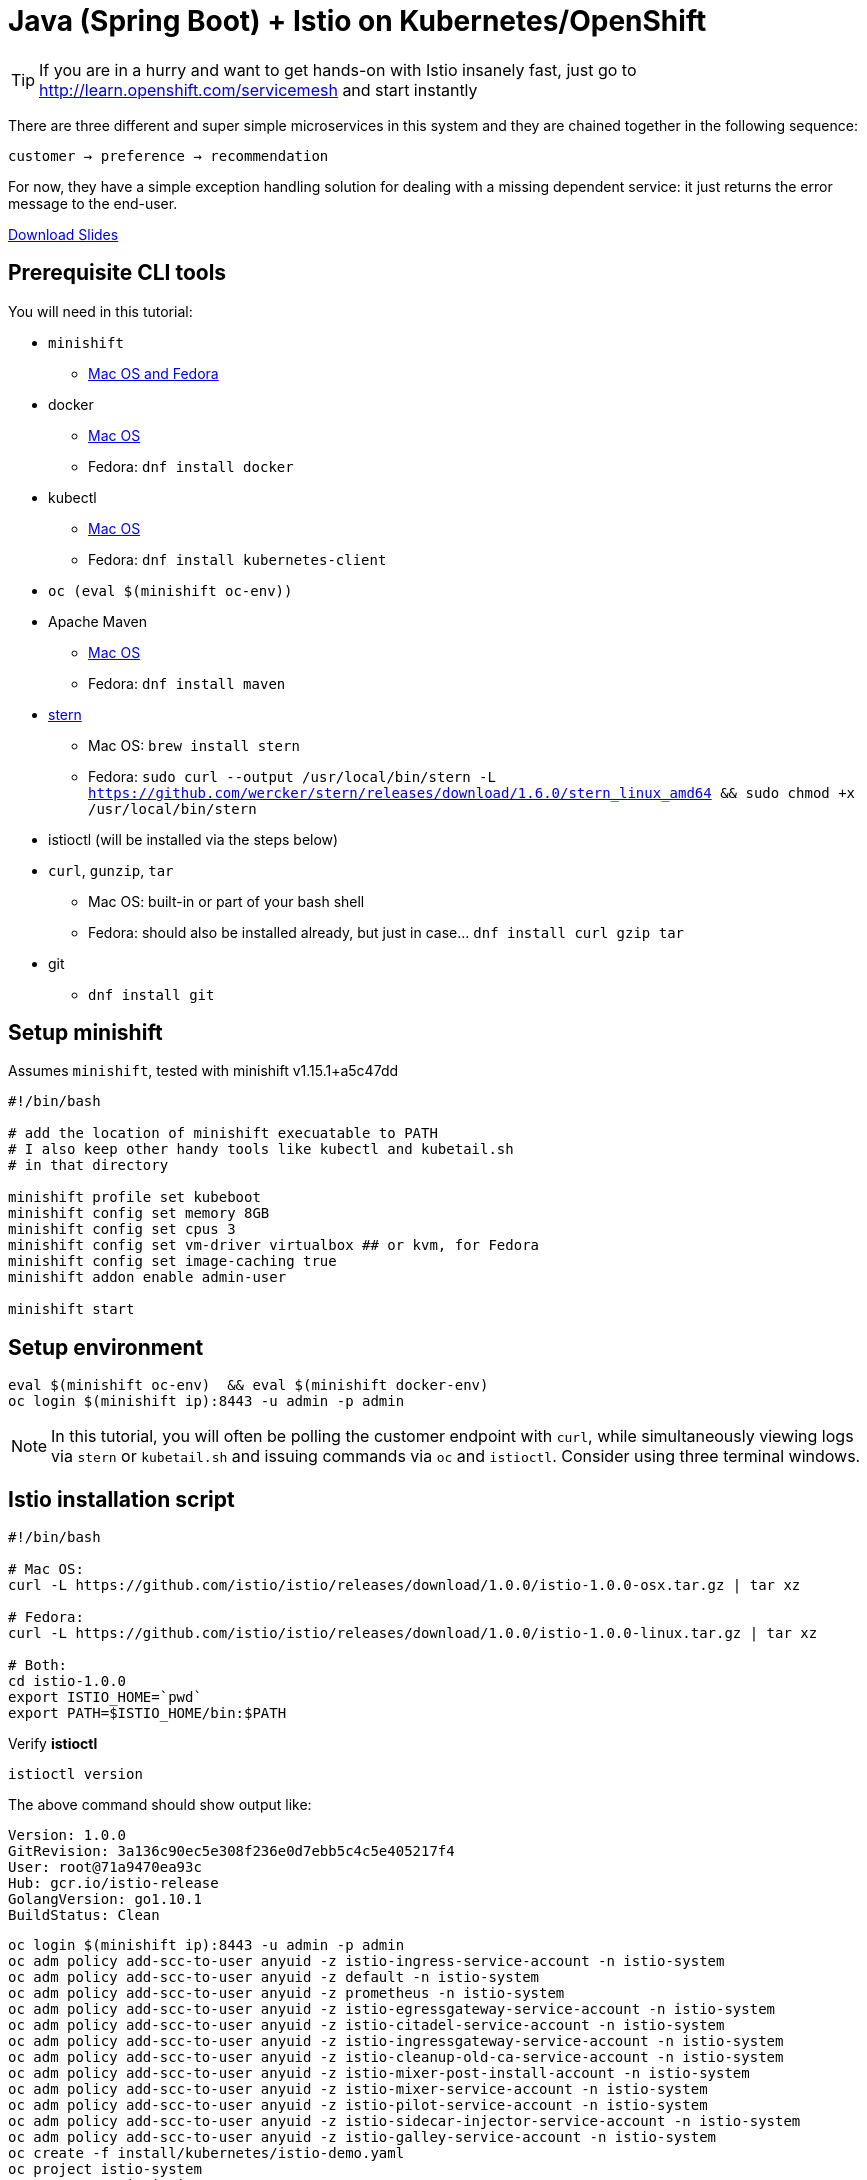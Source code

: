 = Java (Spring Boot) + Istio on Kubernetes/OpenShift
// Settings:
:idprefix:
:idseparator: -
ifndef::env-github[]
:icons: font
endif::[]
ifdef::env-github,env-browser[]
:toc: preamble
:toclevels: 1
endif::[]
ifdef::env-github[]
:status:
:outfilesuffix: .adoc
:!toc-title:
:caution-caption: :fire:
:important-caption: :exclamation:
:note-caption: :paperclip:
:tip-caption: :bulb:
:warning-caption: :warning:
endif::[]

// URIs:
ifdef::env-github[]
:uri-repo-file-prefix: link:
:uri-repo-tree-prefix: link:
endif::[]

[TIP]
====
If you are in a hurry and want to get hands-on with Istio insanely fast, just go to http://learn.openshift.com/servicemesh[http://learn.openshift.com/servicemesh] and start instantly
====

There are three different and super simple microservices in this system and they are chained together in the following sequence:

```
customer → preference → recommendation
```

For now, they have a simple exception handling solution for dealing with a missing dependent service: it just returns the error message to the end-user.

https://slidr.io/kameshsampath/kubeboot-spring-boot-deployment-on-kubernetes-has-never-been-so-easy[Download Slides]

== Prerequisite CLI tools

You will need in this tutorial:

* `minishift` 
** https://github.com/minishift/minishift/releases[Mac OS and Fedora]
* docker
** https://www.docker.com/docker-mac[Mac OS]
** Fedora: `dnf install docker`
* kubectl
** https://kubernetes.io/docs/tasks/tools/install-kubectl/#install-kubectl-binary-via-curl[Mac OS]
** Fedora: `dnf install kubernetes-client`
* `oc (eval $(minishift oc-env))`
* Apache Maven
** https://archive.apache.org/dist/maven/maven-3/3.3.9/binaries/apache-maven-3.3.9-bin.tar.gz[Mac OS]
** Fedora: `dnf install maven`
* link:https://github.com/wercker/stern[stern]
** Mac OS: `brew install stern`
** Fedora: `sudo curl --output /usr/local/bin/stern -L https://github.com/wercker/stern/releases/download/1.6.0/stern_linux_amd64 && sudo chmod +x /usr/local/bin/stern`
* istioctl (will be installed via the steps below)
* `curl`, `gunzip`, `tar` 
** Mac OS: built-in or part of your bash shell
** Fedora: should also be installed already, but just in case... `dnf install curl gzip tar`
* git
** `dnf install git`

== Setup minishift

Assumes `minishift`, tested with minishift v1.15.1+a5c47dd

[source,bash]
----
#!/bin/bash

# add the location of minishift execuatable to PATH
# I also keep other handy tools like kubectl and kubetail.sh
# in that directory

minishift profile set kubeboot
minishift config set memory 8GB
minishift config set cpus 3
minishift config set vm-driver virtualbox ## or kvm, for Fedora
minishift config set image-caching true
minishift addon enable admin-user

minishift start
----

== Setup environment

[source,bash]
----
eval $(minishift oc-env)  && eval $(minishift docker-env)
oc login $(minishift ip):8443 -u admin -p admin
----

NOTE: In this tutorial, you will often be polling the customer endpoint with `curl`, while simultaneously viewing logs via `stern` or `kubetail.sh` and issuing commands via `oc` and `istioctl`. Consider using three terminal windows.

== Istio installation script

[source,bash]
----
#!/bin/bash

# Mac OS:
curl -L https://github.com/istio/istio/releases/download/1.0.0/istio-1.0.0-osx.tar.gz | tar xz

# Fedora:
curl -L https://github.com/istio/istio/releases/download/1.0.0/istio-1.0.0-linux.tar.gz | tar xz

# Both:
cd istio-1.0.0
export ISTIO_HOME=`pwd`
export PATH=$ISTIO_HOME/bin:$PATH
----

Verify **istioctl**

[source,bash]
----
istioctl version 
----

The above command should show output like:

```
Version: 1.0.0
GitRevision: 3a136c90ec5e308f236e0d7ebb5c4c5e405217f4
User: root@71a9470ea93c
Hub: gcr.io/istio-release
GolangVersion: go1.10.1
BuildStatus: Clean
```

[source,bash]
----
oc login $(minishift ip):8443 -u admin -p admin
oc adm policy add-scc-to-user anyuid -z istio-ingress-service-account -n istio-system
oc adm policy add-scc-to-user anyuid -z default -n istio-system
oc adm policy add-scc-to-user anyuid -z prometheus -n istio-system
oc adm policy add-scc-to-user anyuid -z istio-egressgateway-service-account -n istio-system
oc adm policy add-scc-to-user anyuid -z istio-citadel-service-account -n istio-system
oc adm policy add-scc-to-user anyuid -z istio-ingressgateway-service-account -n istio-system
oc adm policy add-scc-to-user anyuid -z istio-cleanup-old-ca-service-account -n istio-system
oc adm policy add-scc-to-user anyuid -z istio-mixer-post-install-account -n istio-system
oc adm policy add-scc-to-user anyuid -z istio-mixer-service-account -n istio-system
oc adm policy add-scc-to-user anyuid -z istio-pilot-service-account -n istio-system
oc adm policy add-scc-to-user anyuid -z istio-sidecar-injector-service-account -n istio-system
oc adm policy add-scc-to-user anyuid -z istio-galley-service-account -n istio-system
oc create -f install/kubernetes/istio-demo.yaml
oc project istio-system
oc expose svc istio-ingress
oc apply -f install/kubernetes/addons/prometheus.yaml
oc apply -f install/kubernetes/addons/grafana.yaml
oc apply -f install/kubernetes/addons/servicegraph.yaml
oc expose svc servicegraph
oc expose svc grafana
oc expose svc prometheus
oc expose svc jaeger-query
----

Wait for Istio's components to be ready

[source,bash]
----
$ oc get pods -w -n istio-system
NAME                                        READY     STATUS      RESTARTS   AGE
grafana-6995b4fbd7-2m2sc                    1/1       Running     0          1h
istio-citadel-54f4678f86-dd75x              1/1       Running     0          1h
istio-cleanup-secrets-57nmm                 0/1       Completed   0          1h
istio-egressgateway-5d7f8fcc7b-8x2bz        1/1       Running     0          1h
istio-galley-7bd8b5f88f-8vwgv               1/1       Running     0          1h
istio-grafana-post-install-v4s4j            0/1       Completed   0          1h
istio-ingressgateway-6f58fdc8d7-br4gw       1/1       Running     0          1h
istio-pilot-d99689994-r275d                 2/2       Running     0          1h
istio-policy-766bf4bd6d-wksl8               2/2       Running     0          1h
istio-sidecar-injector-85ccf84984-kxdhb     1/1       Running     0          1h
istio-statsd-prom-bridge-55965ff9c8-8s5j5   1/1       Running     0          1h
istio-telemetry-55b6b5bbc7-vcv9b            2/2       Running     0          1h
istio-tracing-77f9f94b98-th89f              1/1       Running     0          1h
prometheus-7456f56c96-6m6h7                 1/1       Running     0          1h
servicegraph-684c85ffb9-pxdrl               1/1       Running     0          1h
----

And if you need quick access to the OpenShift console

[source,bash]
----
minishift console
----

NOTE: On your first launch of the OpenShift console via `minishift`, you will receive a warning like "Your connection is not private". For our demo, simply select "Proceed to 192.168.xx.xx (unsafe)" to bypass the warning. Both the username and the password are set to `admin`, thanks to the `admin-user` add-on.

== Essential URLS

* OpenShift Web Console - `minishift console`
* Jaeger - `minishift openshift service jaeger-query --in-browser`
* Grafana - `minishift openshift service grafana --in-browser`
* Prometheus - `minishift openshift service prometheus --in-browser`

NOTE: You can see more options via `minishift openshift service --help`

== Set Environment

Make sure you are logged in

[source,bash]
----
oc whoami
----

and you have setup the project/namespace

[source,bash]
----
oc new-project tutorial
oc adm policy add-scc-to-user privileged -z default -n tutorial
----

Then clone the git repository

[source,bash]
----
git clone https://github.com/workspace7/kubeboot
cd kubeboot
----

== Deploy customer

Start deploying the microservice projects, starting with customer

[source,bash]
----
cd customer
mvn clean package
docker build -t example/customer .
docker images | grep customer
----

NOTE: Your very first Docker build will take a bit of time as it downloads all the layers. Subsequent rebuilds of the Docker image, updating only the microservice layer will be very fast.

Make sure `istioctl` is in your `PATH`:

Now let's deploy the customer pod:

[source,bash]
----
oc apply -f ./kubernetes/Deployment.yml -n tutorial
oc create -f ./kubernetes/Service.yml -n tutorial
oc create -f ./kubernetes/gateway.yml -n tutorial
----

Since the `customer` service is the one our users will interact with, let's add an OpenShift Route that exposes that endpoint.

[source,bash]
----
oc expose service customer
oc get route
oc get pods -w
----

IMPORTANT: If your pod fails with `ImagePullBackOff`, it's possible that your current terminal isn't using the proper Docker Environment. See link:#setup-environment[Setup environment].

Wait until the status is `Running` and there are `1/1` pods in the `Ready` column. To exit, press `Ctrl+C`.  You can also see the pod status via OpenShift WebConsole.

Then test the customer endpoint

[source,bash]
----
curl customer-tutorial.$(minishift ip).nip.io/whereami
----

The output of the above command should be something like `customer => customer-5dffb8bff9-qntf2c`

[source,bash]
----
curl customer-tutorial.$(minishift ip).nip.io
----

You should see the following error because the services `preference` and `recommendation` are not yet deployed.

----
customer => I/O error on GET request for "http://preference:8080": preference: Name or service not known; nested exception is java.net.UnknownHostException: preference: Name or service not known
----

Also review the logs

[source,bash]
----
stern customer
----

You should see a stacktrace containing this cause:

[source,bash]
----
org.springframework.web.client.ResourceAccessException: I/O error on GET request for "http://preference:8080": preference; nested exception is java.net.UnknownHostException: preference
----

Back to the main kubeboot directory

[source,bash]
----
cd ..
----

== Deploy preference

[source,bash]
----
cd preference
mvn clean package
docker build -t example/preference .
docker images | grep preference
oc apply -f  ./kubernetes/Deployment.yml -n tutorial
oc create -f ./kubernetes/Service.yml -n tutorial
oc get pods -w
----

Wait until the status is `Running` and there are `1/1` pods in the `Ready` column. To exit, press `Ctrl+C`

[source,bash]
----
curl customer-tutorial.$(minishift ip).nip.io
----

It will respond with an error since the service `recommendation` is not yet deployed.

NOTE: We could make this a bit more resilent in a future iteration of this tutorial

[source,bash]
----
customer => 503 preference => I/O error on GET request for "http://recommendation:8080": recommendation: Name or service not known; nested exception is java.net.UnknownHostException: recommendation: Name or service not known
----

and check out the logs

[source,bash]
----
stern preference
----

You should see a stacktrace containing this cause:

[source,bash]
----
org.springframework.web.client.ResourceAccessException: I/O error on GET request for "http://recommendation:8080": recommendation; nested exception is java.net.UnknownHostException: recommendation
----

Back to the main kubeboot directory

[source,bash]
----
cd ..
----

== Deploy recommendation

IMPORTANT: The tag `v1` at the end of the image name matters. We will be creating a `v2` version of `recommendation` later in this tutorial. Having both a `v1` and `v2` version of the `recommendation` code will allow us to exercise some interesting aspects of Istio's capabilities.

[source,bash]
----
cd recommendation
mvn clean package
docker build -t example/recommendation:v1 .
docker images | grep recommendation
oc apply -f  ./kubernetes/Deployment.yml -n tutorial
oc create -f ./kubernetes/Service.yml -n tutorial
oc get pods -w
----

Wait until the status is `Running` and there are `1/1` pods in the `Ready` column. To exit, press `Ctrl+C`

[source,bash]
----
curl customer-tutorial.$(minishift ip).nip.io
----

it should now return

[source,bash]
----
customer => preference => recommendation v1 from '99634814-sf4cl': 1
----

and you can monitor the `recommendation` logs with

[source,bash]
----
stern recommendation -c recommendation
----

Back to the main `kubeboot` directory

[source,bash]
----
cd ..
----

== Updating Redeploying Code

When you wish to change code (e.g. editing the .java files) and wish to "redeploy", simply:

[source,bash]
----
cd {servicename}/

vi src/main/java/com/redhat/developer/demos/{servicename}/{Servicename}{Controller}.java
----

Make your changes, save it and then:

[source,bash]
----
mvn clean package
docker build -t example/{servicename} .
oc get pods -o jsonpath='{.items[*].metadata.name}' -l app={servicename}
oc get pods -o jsonpath='{.items[*].metadata.name}' -l app={servicename},version=v1

oc delete pod -l app={servicename},version=v1
----

Why the delete pod?

Based on the Deployment configuration, Kubernetes/OpenShift will recreate the pod, based on the new docker image as it attempts to keep the desired replicas available

[source,bash]
----
oc describe deployment {servicename} | grep Replicas
----

== Adding Virtual Services

=== recommendation:v2

We can experiment with Istio routing rules by making a change to `RecommendationController.java` like the following and creating a "v2" docker image.

[source,java]
----
private static final String RESPONSE_STRING_FORMAT = "recommendation v2 from '%s': %d\n";
----

The "v2" tag during the Docker build is significant.

There is also a second `deployment.yml` file to label things correctly

[source,bash]
----
cd recommendation

mvn clean package

docker build -t example/recommendation:v2 .

docker images | grep recommendation
example/recommendation                  v2                  c31e399a9628        5 seconds ago       438MB
example/recommendation                  v1              f072978d9cf6        8 minutes ago      438MB
----

_Important:_ We have a 2nd Deployment to manage the v2 version of recommendation. 

[source,bash]
----
oc apply -f ./kubernetes/Deployment-v2.yml -n tutorial
oc get pods -w
----

Wait until the status is `Running` and there are `1/1` pods in the `Ready` column. To exit, press `Ctrl+C`

[source,bash]
----
NAME                                 READY     STATUS    RESTARTS   AGE
customer-3600192384-fpljb            1/1       Running   0          17m
preference-243057078-8c5hz           1/1       Running   0          15m
recommendation-v1-60483540-9snd9     1/1       Running   0          12m
recommendation-v2-2815683430-vpx4p   1/1       Running   0          15s
----

==== Add Istio sidecar to all Deployments

[source,bash]
----
cd customer
oc apply -f <(istioctl kube-inject -f ./kubernetes/Deployment.yml) -n tutorial

cd ../preference
oc apply -f <(istioctl kube-inject -f ./kubernetes/Deployment.yml) -n tutorial

cd ../recommendation
oc apply -f <(istioctl kube-inject -f ./kubernetes/Deployment.yml) -n tutorial
oc apply -f <(istioctl kube-inject -f ./kubernetes/Deployment-v2.yml) -n tutorial

oc get pods -w -n tutorial
----

Wait until the status is `Running` and there are `2/2`  customer, preferences and recommendations pods in the `Ready` column. To exit, press `Ctrl+C`

and test the customer endpoint

[source,bash]
----
curl customer-tutorial.$(minishift ip).nip.io
----

you likely see "customer =&gt; preference =&gt; recommendation v1 from '99634814-d2z2t': 3", where '99634814-d2z2t' is the pod running v1 and the 3 is basically the number of times you hit the endpoint.

[source]
----
curl customer-tutorial.$(minishift ip).nip.io
----

you likely see "customer =&gt; preference =&gt; recommendation v2 from '2819441432-5v22s': 1" as by default you get round-robin load-balancing when there is more than one Pod behind a Service

Send several requests to see their responses

[source,bash]
----
#!/bin/bash
while true
do curl customer-tutorial.$(minishift ip).nip.io
sleep .5
done
----

The default Kubernetes/OpenShift behavior is to round-robin load-balance across all available pods behind a single Service. Add another replica of recommendation-v2 Deployment.

[source,bash]
----
oc scale --replicas=2 deployment/recommendation-v2
----

Now, you will see two requests into the v2 and one for v1.

[source,bash]
----
customer => preference => recommendation v1 from '2819441432-qsp25': 29
customer => preference => recommendation v2 from '99634814-sf4cl': 37
customer => preference => recommendation v2 from '99634814-sf4cl': 38
----

Scale back to a single replica of the recommendation-v2 Deployment

[source,bash]
----
oc scale --replicas=1 deployment/recommendation-v2
----

and back to the main directory

[source,bash]
----
cd ..
----

With Istio side cars deployed to the applications, its possible to alter routing rules to services.

==== Create Destination Rules for Recommendation
[source,bash]
----
$ istioctl create -f istiofiles/destination-rule-recommendation.yml -n tutorial
----

==== All users to recommendation:v2

From the main kubeboot directory,

[source,bash]
----
istioctl create -f istiofiles/virtual-service-recommendation-v2.yml -n tutorial

curl customer-tutorial.$(minishift ip).nip.io
----

you should only see v2 being returned

==== All users to recommendation:v1

Note: "replace" instead of "create" since we are overlaying the previous rule

[source,bash]
----
istioctl replace -f istiofiles/virtual-service-recommendation-v1.yml -n tutorial

istioctl get virtualservices -n tutorial

istioctl get virtualservices recommendation-default -o yaml -n tutorial
----

==== All users to recommendation v1 and v2

By simply removing the rule

[source,bash]
----
istioctl delete virtualservice recommendation -n tutorial
istioctl create -f istiofiles/virtual-service-recommendation-v1_and_v2.yml -n tutorial
----

and you should see the default behavior of load-balancing between v1 and v2

[source,bash]
----
curl customer-tutorial.$(minishift ip).nip.io
----

==== Split traffic between v1 and v2

Canary Deployment scenario: push v2 into the cluster but slowly send end-user traffic to it, if you continue to see success, continue shifting more traffic over time

[source,bash]
----
oc get pods -l app=recommendation -n tutorial
NAME                                  READY     STATUS    RESTARTS   AGE
recommendation-v1-3719512284-7mlzw   2/2       Running   6          2h
recommendation-v2-2815683430-vn77w   2/2       Running   0          1h
----

Create the routerule that will send 90% of requests to v1 and 10% to v2

[source,bash]
----
istioctl create -f istiofiles/route-rule-recommendation-v1_and_v2.yml -n tutorial
----

and send in several requests

[source,bash]
----
#!/bin/bash
while true
do curl customer-tutorial.$(minishift ip).nip.io
sleep .1
done
----

In another terminal, change the mixture to be 75/25

[source,bash]
----
istioctl replace -f istiofiles/route-rule-recommendation-v1_and_v2_75_25.yml -n tutorial
----

Clean up

[source,bash]
----
istioctl delete virtualservice recommendation-v1-v2 -n tutorial
----

== More fun !

== Smart routing based on user-agent header (Canary Deployment)

What is your user-agent?

https://www.whoishostingthis.com/tools/user-agent/[https://www.whoishostingthis.com/tools/user-agent/]

Note: the "user-agent" header being forwarded in the Customer and Preferences controllers in order for route rule modications around recommendation

==== Set recommendation to all v1

[source,bash]
----
istioctl create -f istiofiles/virtual-service-recommendation-v1.yml -n tutorial
----

==== Set Safari users to v2

[source,bash]
----
istioctl replace -f istiofiles/virtual-service-safari-recommendation-v2.yml -n tutorial

istioctl get virtualservices -n tutorial
----

and test with a Safari (or even Chrome on Mac since it includes Safari in the string). Safari only sees v2 responses from recommendation

and test with a Firefox browser, it should only see v1 responses from recommendation.

There are two ways to get the URL for your browser:

[source,bash]
----
minishift openshift service customer --in-browser
----

That will open the openshift service `customer` in browser

Or

if you need just the url alone:

[source,bash]
----
minishift openshift service customer --url
http://customer-tutorial.192.168.99.102.nip.io
----

You can also attempt to use the curl -A command to test with different user-agent strings. 

[source,bash]
----
curl -A Safari customer-tutorial.$(minishift ip).nip.io
curl -A Firefox customer-tutorial.$(minishift ip).nip.io
----

You can describe the virtualservice to see its configuration

[source,bash]
----
istioctl get virtualservice recommendation -o yaml -n tutorial
----

Clean up

[source,bash]
----
istioctl delete virtualservice recommendation -n tutorial
----